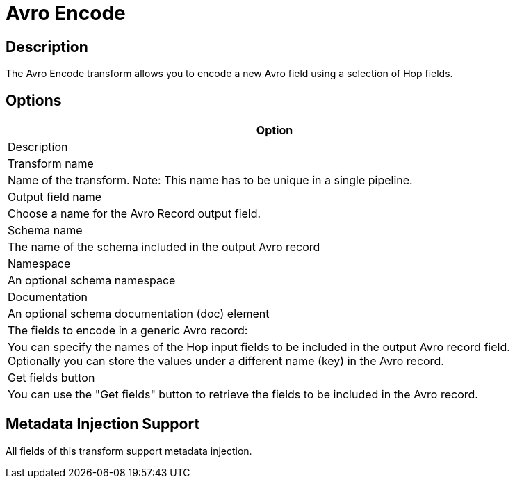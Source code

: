////
Licensed to the Apache Software Foundation (ASF) under one
or more contributor license agreements.  See the NOTICE file
distributed with this work for additional information
regarding copyright ownership.  The ASF licenses this file
to you under the Apache License, Version 2.0 (the
"License"); you may not use this file except in compliance
with the License.  You may obtain a copy of the License at
  http://www.apache.org/licenses/LICENSE-2.0
Unless required by applicable law or agreed to in writing,
software distributed under the License is distributed on an
"AS IS" BASIS, WITHOUT WARRANTIES OR CONDITIONS OF ANY
KIND, either express or implied.  See the License for the
specific language governing permissions and limitations
under the License.
////
:documentationPath: /pipeline/transforms/
:language: en_US
:description: The Avro Encode transform allows you to encode a new Avro field using a selection of Hop fields.

= Avro Encode

== Description

The Avro Encode transform allows you to encode a new Avro field using a selection of Hop fields.

== Options

[width="90%",options="header"]
|===

|Option
|Description

|Transform name
|Name of the transform.
Note: This name has to be unique in a single pipeline.

|Output field name
|Choose a name for the Avro Record output field.

|Schema name
|The name of the schema included in the output Avro record

|Namespace
|An optional schema namespace

|Documentation
|An optional schema documentation (doc) element

|The fields to encode in a generic Avro record:
|You can specify the names of the Hop input fields to be included in the output Avro record field.
Optionally you can store the values under a different name (key) in the Avro record.

|Get fields button
|You can use the "Get fields" button to retrieve the fields to be included in the Avro record.

|===

== Metadata Injection Support

All fields of this transform support metadata injection.
